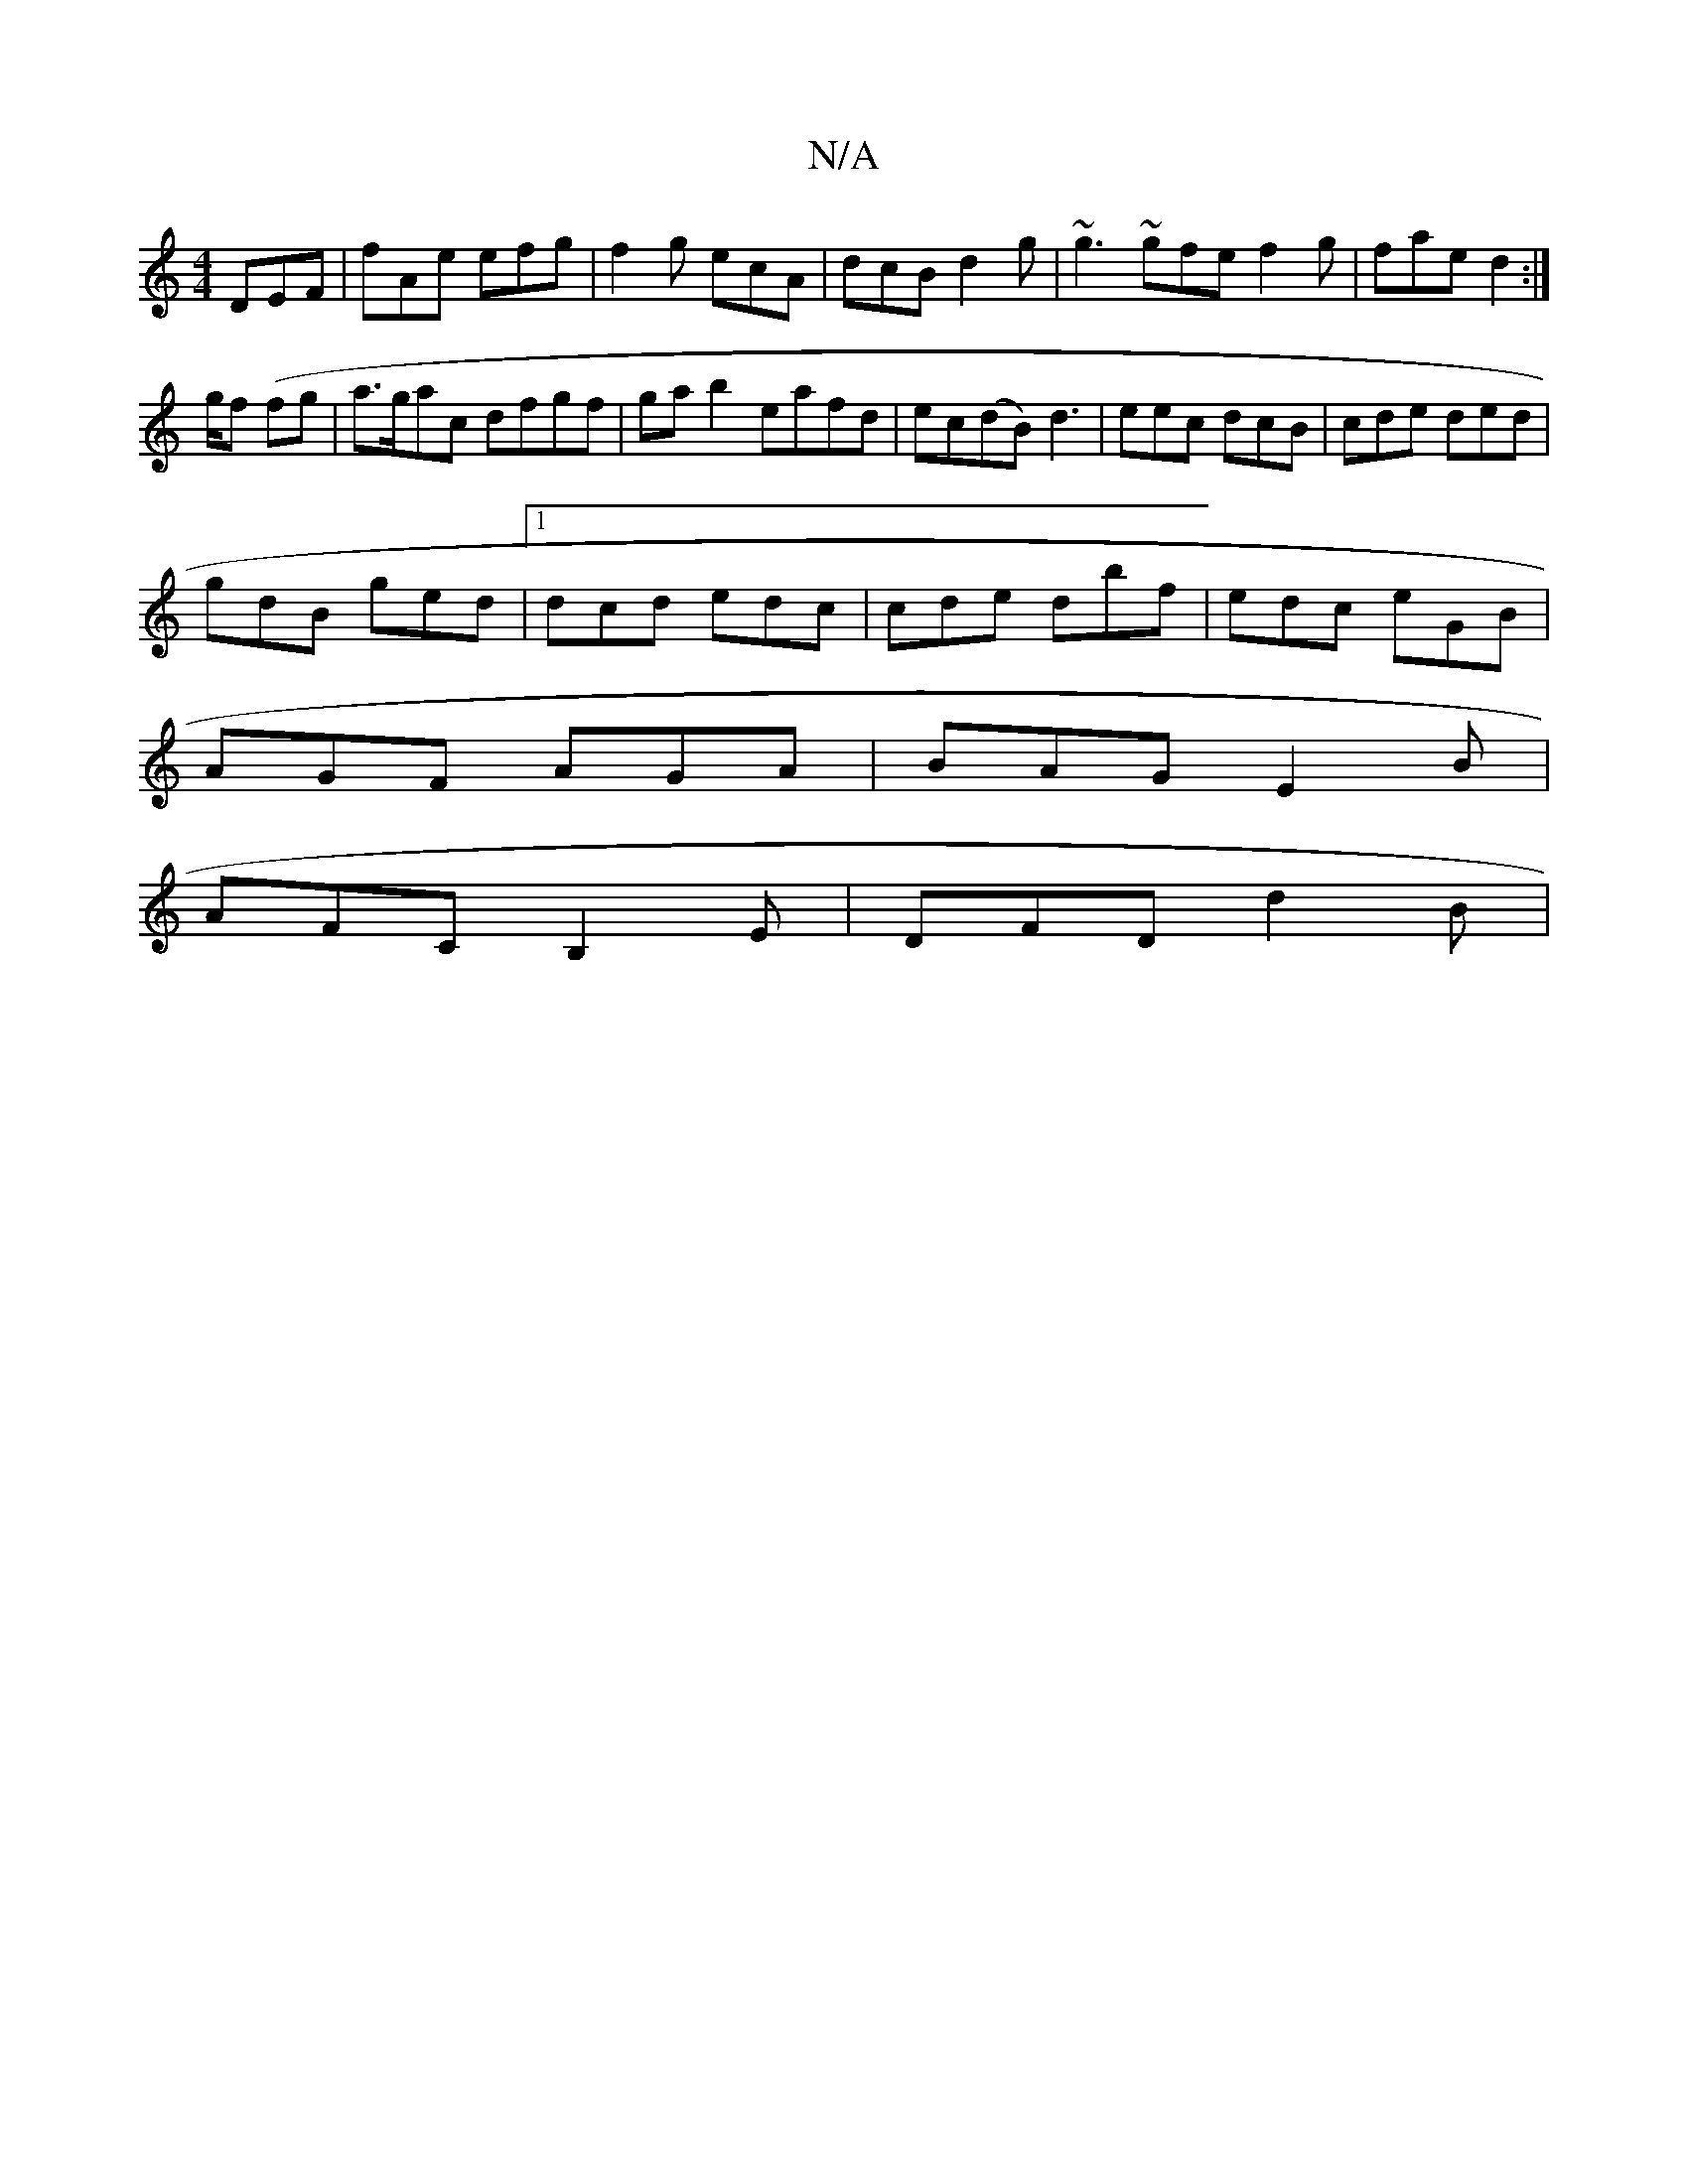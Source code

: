 X:1
T:N/A
M:4/4
R:N/A
K:Cmajor
 DEF | fAe efg | f2g ecA | dcB d2 g | ~g3 ~gfe f2g|fae d2:|
g/f (fg | a>gac dfgf|ga b2 eafd|ec(dB)d3- | eec dcB | cde ded |
gdB ged |1 dcd edc | cde dbf | edc eGB |
AGF AGA|BAG E2B|
AFC B,2E|DFD d2B|

